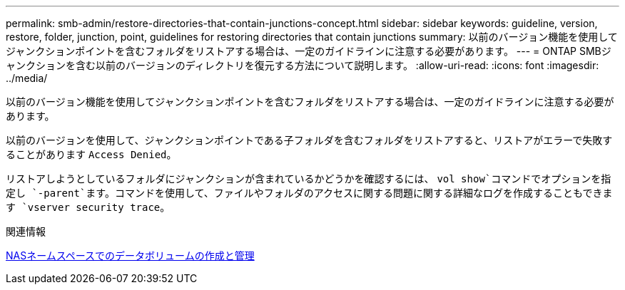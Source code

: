 ---
permalink: smb-admin/restore-directories-that-contain-junctions-concept.html 
sidebar: sidebar 
keywords: guideline, version, restore, folder, junction, point, guidelines for restoring directories that contain junctions 
summary: 以前のバージョン機能を使用してジャンクションポイントを含むフォルダをリストアする場合は、一定のガイドラインに注意する必要があります。 
---
= ONTAP SMBジャンクションを含む以前のバージョンのディレクトリを復元する方法について説明します。
:allow-uri-read: 
:icons: font
:imagesdir: ../media/


[role="lead"]
以前のバージョン機能を使用してジャンクションポイントを含むフォルダをリストアする場合は、一定のガイドラインに注意する必要があります。

以前のバージョンを使用して、ジャンクションポイントである子フォルダを含むフォルダをリストアすると、リストアがエラーで失敗することがあります `Access Denied`。

リストアしようとしているフォルダにジャンクションが含まれているかどうかを確認するには、 `vol show`コマンドでオプションを指定し `-parent`ます。コマンドを使用して、ファイルやフォルダのアクセスに関する問題に関する詳細なログを作成することもできます `vserver security trace`。

.関連情報
xref:create-manage-data-volumes-nas-namespaces-concept.adoc[NASネームスペースでのデータボリュームの作成と管理]
